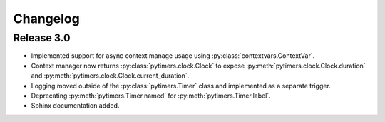 Changelog
=========

Release 3.0
-----------

* Implemented support for async context manage usage using :py:class:`contextvars.ContextVar`.
* Context manager now returns :py:class:`pytimers.clock.Clock` to expose :py:meth:`pytimers.clock.Clock.duration` and :py:meth:`pytimers.clock.Clock.current_duration`.
* Logging moved outside of the :py:class:`pytimers.Timer` class and implemented as a separate trigger.
* Deprecating :py:meth:`pytimers.Timer.named` for :py:meth:`pytimers.Timer.label`.
* Sphinx documentation added.
